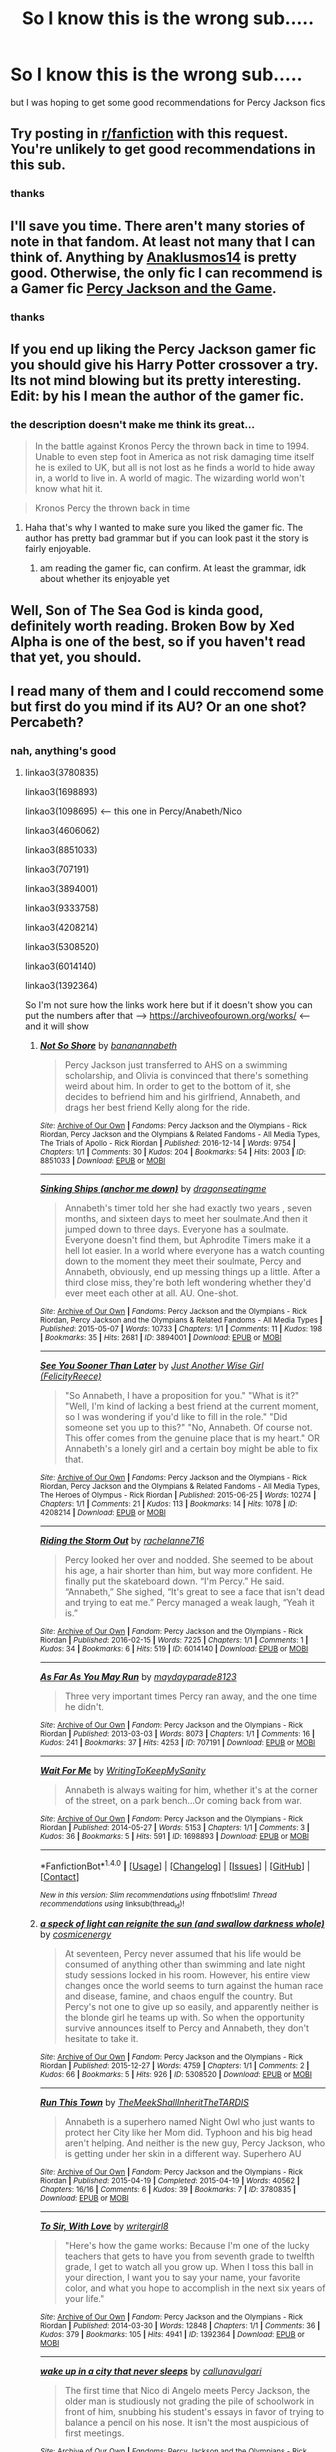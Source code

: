 #+TITLE: So I know this is the wrong sub.....

* So I know this is the wrong sub.....
:PROPERTIES:
:Author: mussernj
:Score: 0
:DateUnix: 1515292519.0
:DateShort: 2018-Jan-07
:FlairText: Request
:END:
but I was hoping to get some good recommendations for Percy Jackson fics


** Try posting in [[/r/fanfiction][r/fanfiction]] with this request. You're unlikely to get good recommendations in this sub.
:PROPERTIES:
:Score: 7
:DateUnix: 1515294036.0
:DateShort: 2018-Jan-07
:END:

*** thanks
:PROPERTIES:
:Author: mussernj
:Score: 1
:DateUnix: 1515302727.0
:DateShort: 2018-Jan-07
:END:


** I'll save you time. There aren't many stories of note in that fandom. At least not many that I can think of. Anything by [[https://www.fanfiction.net/u/4111486/Anaklusmos14][Anaklusmos14]] is pretty good. Otherwise, the only fic I can recommend is a Gamer fic [[https://www.fanfiction.net/s/11697391/1/Percy-Jackson-and-the-Game][Percy Jackson and the Game]].
:PROPERTIES:
:Author: MattKLP
:Score: 8
:DateUnix: 1515295158.0
:DateShort: 2018-Jan-07
:END:

*** thanks
:PROPERTIES:
:Author: mussernj
:Score: 1
:DateUnix: 1515302762.0
:DateShort: 2018-Jan-07
:END:


** If you end up liking the Percy Jackson gamer fic you should give his Harry Potter crossover a try. Its not mind blowing but its pretty interesting.\\
Edit: by his I mean the author of the gamer fic.
:PROPERTIES:
:Author: DoctorImagine
:Score: 3
:DateUnix: 1515304170.0
:DateShort: 2018-Jan-07
:END:

*** the description doesn't make me think its great...

#+begin_quote
  In the battle against Kronos Percy the thrown back in time to 1994. Unable to even step foot in America as not risk damaging time itself he is exiled to UK, but all is not lost as he finds a world to hide away in, a world to live in. A world of magic. The wizarding world won't know what hit it.
#+end_quote

 

#+begin_quote
  Kronos Percy the thrown back in time
#+end_quote
:PROPERTIES:
:Author: lightningowl15
:Score: 1
:DateUnix: 1515345320.0
:DateShort: 2018-Jan-07
:END:

**** Haha that's why I wanted to make sure you liked the gamer fic. The author has pretty bad grammar but if you can look past it the story is fairly enjoyable.
:PROPERTIES:
:Author: DoctorImagine
:Score: 1
:DateUnix: 1515346699.0
:DateShort: 2018-Jan-07
:END:

***** am reading the gamer fic, can confirm. At least the grammar, idk about whether its enjoyable yet
:PROPERTIES:
:Author: lightningowl15
:Score: 1
:DateUnix: 1515346923.0
:DateShort: 2018-Jan-07
:END:


** Well, Son of The Sea God is kinda good, definitely worth reading. Broken Bow by Xed Alpha is one of the best, so if you haven't read that yet, you should.
:PROPERTIES:
:Author: Johnsmitish
:Score: 2
:DateUnix: 1515307871.0
:DateShort: 2018-Jan-07
:END:


** I read many of them and I could reccomend some but first do you mind if its AU? Or an one shot? Percabeth?
:PROPERTIES:
:Author: Dani281099
:Score: 2
:DateUnix: 1515319680.0
:DateShort: 2018-Jan-07
:END:

*** nah, anything's good
:PROPERTIES:
:Author: mussernj
:Score: 1
:DateUnix: 1515334765.0
:DateShort: 2018-Jan-07
:END:

**** linkao3(3780835)

linkao3(1698893)

linkao3(1098695) <--- this one in Percy/Anabeth/Nico

linkao3(4606062)

linkao3(8851033)

linkao3(707191)

linkao3(3894001)

linkao3(9333758)

linkao3(4208214)

linkao3(5308520)

linkao3(6014140)

linkao3(1392364)

So I'm not sure how the links work here but if it doesn't show you can put the numbers after that --> [[https://archiveofourown.org/works/]] <--- and it will show
:PROPERTIES:
:Author: Dani281099
:Score: 1
:DateUnix: 1515336555.0
:DateShort: 2018-Jan-07
:END:

***** [[http://archiveofourown.org/works/8851033][*/Not So Shore/*]] by [[http://www.archiveofourown.org/users/bananannabeth/pseuds/bananannabeth][/bananannabeth/]]

#+begin_quote
  Percy Jackson just transferred to AHS on a swimming scholarship, and Olivia is convinced that there's something weird about him. In order to get to the bottom of it, she decides to befriend him and his girlfriend, Annabeth, and drags her best friend Kelly along for the ride.
#+end_quote

^{/Site/: [[http://www.archiveofourown.org/][Archive of Our Own]] *|* /Fandoms/: Percy Jackson and the Olympians - Rick Riordan, Percy Jackson and the Olympians & Related Fandoms - All Media Types, The Trials of Apollo - Rick Riordan *|* /Published/: 2016-12-14 *|* /Words/: 9754 *|* /Chapters/: 1/1 *|* /Comments/: 30 *|* /Kudos/: 204 *|* /Bookmarks/: 54 *|* /Hits/: 2003 *|* /ID/: 8851033 *|* /Download/: [[http://archiveofourown.org/downloads/ba/bananannabeth/8851033/Not%20So%20Shore.epub?updated_at=1490637610][EPUB]] or [[http://archiveofourown.org/downloads/ba/bananannabeth/8851033/Not%20So%20Shore.mobi?updated_at=1490637610][MOBI]]}

--------------

[[http://archiveofourown.org/works/3894001][*/Sinking Ships (anchor me down)/*]] by [[http://www.archiveofourown.org/users/dragonseatingme/pseuds/dragonseatingme][/dragonseatingme/]]

#+begin_quote
  Annabeth's timer told her she had exactly two years , seven months, and sixteen days to meet her soulmate.And then it jumped down to three days. Everyone has a soulmate. Everyone doesn't find them, but Aphrodite Timers make it a hell lot easier. In a world where everyone has a watch counting down to the moment they meet their soulmate, Percy and Annabeth, obviously, end up messing things up a little. After a third close miss, they're both left wondering whether they'd ever meet each other at all. AU. One-shot.
#+end_quote

^{/Site/: [[http://www.archiveofourown.org/][Archive of Our Own]] *|* /Fandoms/: Percy Jackson and the Olympians - Rick Riordan, Percy Jackson and the Olympians & Related Fandoms - All Media Types *|* /Published/: 2015-05-07 *|* /Words/: 10733 *|* /Chapters/: 1/1 *|* /Comments/: 11 *|* /Kudos/: 198 *|* /Bookmarks/: 35 *|* /Hits/: 2681 *|* /ID/: 3894001 *|* /Download/: [[http://archiveofourown.org/downloads/dr/dragonseatingme/3894001/Sinking%20Ships%20anchor%20me%20down.epub?updated_at=1431198638][EPUB]] or [[http://archiveofourown.org/downloads/dr/dragonseatingme/3894001/Sinking%20Ships%20anchor%20me%20down.mobi?updated_at=1431198638][MOBI]]}

--------------

[[http://archiveofourown.org/works/4208214][*/See You Sooner Than Later/*]] by [[http://www.archiveofourown.org/users/FelicityReece/pseuds/Just%20Another%20Wise%20Girl][/Just Another Wise Girl (FelicityReece)/]]

#+begin_quote
  "So Annabeth, I have a proposition for you." "What is it?" "Well, I'm kind of lacking a best friend at the current moment, so I was wondering if you'd like to fill in the role." "Did someone set you up to this?" "No, Annabeth. Of course not. This offer comes from the genuine place that is my heart." OR Annabeth's a lonely girl and a certain boy might be able to fix that.
#+end_quote

^{/Site/: [[http://www.archiveofourown.org/][Archive of Our Own]] *|* /Fandoms/: Percy Jackson and the Olympians - Rick Riordan, Percy Jackson and the Olympians & Related Fandoms - All Media Types, The Heroes of Olympus - Rick Riordan *|* /Published/: 2015-06-25 *|* /Words/: 10274 *|* /Chapters/: 1/1 *|* /Comments/: 21 *|* /Kudos/: 113 *|* /Bookmarks/: 14 *|* /Hits/: 1078 *|* /ID/: 4208214 *|* /Download/: [[http://archiveofourown.org/downloads/Ju/Just%20Another%20Wise%20Girl/4208214/See%20You%20Sooner%20Than%20Later.epub?updated_at=1435290062][EPUB]] or [[http://archiveofourown.org/downloads/Ju/Just%20Another%20Wise%20Girl/4208214/See%20You%20Sooner%20Than%20Later.mobi?updated_at=1435290062][MOBI]]}

--------------

[[http://archiveofourown.org/works/6014140][*/Riding the Storm Out/*]] by [[http://www.archiveofourown.org/users/rachelanne716/pseuds/rachelanne716][/rachelanne716/]]

#+begin_quote
  Percy looked her over and nodded. She seemed to be about his age, a hair shorter than him, but way more confident. He finally put the skateboard down. “I'm Percy.” He said. “Annabeth,” She sighed, “It's great to see a face that isn't dead and trying to eat me.” Percy managed a weak laugh, “Yeah it is.”
#+end_quote

^{/Site/: [[http://www.archiveofourown.org/][Archive of Our Own]] *|* /Fandom/: Percy Jackson and the Olympians - Rick Riordan *|* /Published/: 2016-02-15 *|* /Words/: 7225 *|* /Chapters/: 1/1 *|* /Comments/: 1 *|* /Kudos/: 34 *|* /Bookmarks/: 6 *|* /Hits/: 519 *|* /ID/: 6014140 *|* /Download/: [[http://archiveofourown.org/downloads/ra/rachelanne716/6014140/Riding%20the%20Storm%20Out.epub?updated_at=1455498689][EPUB]] or [[http://archiveofourown.org/downloads/ra/rachelanne716/6014140/Riding%20the%20Storm%20Out.mobi?updated_at=1455498689][MOBI]]}

--------------

[[http://archiveofourown.org/works/707191][*/As Far As You May Run/*]] by [[http://www.archiveofourown.org/users/maydayparade8123/pseuds/maydayparade8123][/maydayparade8123/]]

#+begin_quote
  Three very important times Percy ran away, and the one time he didn't.
#+end_quote

^{/Site/: [[http://www.archiveofourown.org/][Archive of Our Own]] *|* /Fandom/: Percy Jackson and the Olympians - Rick Riordan *|* /Published/: 2013-03-03 *|* /Words/: 8073 *|* /Chapters/: 1/1 *|* /Comments/: 16 *|* /Kudos/: 241 *|* /Bookmarks/: 37 *|* /Hits/: 4253 *|* /ID/: 707191 *|* /Download/: [[http://archiveofourown.org/downloads/ma/maydayparade8123/707191/As%20Far%20As%20You%20May%20Run.epub?updated_at=1387601922][EPUB]] or [[http://archiveofourown.org/downloads/ma/maydayparade8123/707191/As%20Far%20As%20You%20May%20Run.mobi?updated_at=1387601922][MOBI]]}

--------------

[[http://archiveofourown.org/works/1698893][*/Wait For Me/*]] by [[http://www.archiveofourown.org/users/WritingToKeepMySanity/pseuds/WritingToKeepMySanity][/WritingToKeepMySanity/]]

#+begin_quote
  Annabeth is always waiting for him, whether it's at the corner of the street, on a park bench...Or coming back from war.
#+end_quote

^{/Site/: [[http://www.archiveofourown.org/][Archive of Our Own]] *|* /Fandom/: Percy Jackson and the Olympians - Rick Riordan *|* /Published/: 2014-05-27 *|* /Words/: 5153 *|* /Chapters/: 1/1 *|* /Comments/: 3 *|* /Kudos/: 36 *|* /Bookmarks/: 5 *|* /Hits/: 591 *|* /ID/: 1698893 *|* /Download/: [[http://archiveofourown.org/downloads/Wr/WritingToKeepMySanity/1698893/Wait%20For%20Me.epub?updated_at=1425421363][EPUB]] or [[http://archiveofourown.org/downloads/Wr/WritingToKeepMySanity/1698893/Wait%20For%20Me.mobi?updated_at=1425421363][MOBI]]}

--------------

*FanfictionBot*^{1.4.0} *|* [[[https://github.com/tusing/reddit-ffn-bot/wiki/Usage][Usage]]] | [[[https://github.com/tusing/reddit-ffn-bot/wiki/Changelog][Changelog]]] | [[[https://github.com/tusing/reddit-ffn-bot/issues/][Issues]]] | [[[https://github.com/tusing/reddit-ffn-bot/][GitHub]]] | [[[https://www.reddit.com/message/compose?to=tusing][Contact]]]

^{/New in this version: Slim recommendations using/ ffnbot!slim! /Thread recommendations using/ linksub(thread_id)!}
:PROPERTIES:
:Author: FanfictionBot
:Score: 2
:DateUnix: 1515336576.0
:DateShort: 2018-Jan-07
:END:


***** [[http://archiveofourown.org/works/5308520][*/a speck of light can reignite the sun (and swallow darkness whole)/*]] by [[http://www.archiveofourown.org/users/cosmicenergy/pseuds/cosmicenergy][/cosmicenergy/]]

#+begin_quote
  At seventeen, Percy never assumed that his life would be consumed of anything other than swimming and late night study sessions locked in his room. However, his entire view changes once the world seems to turn against the human race and disease, famine, and chaos engulf the country. But Percy's not one to give up so easily, and apparently neither is the blonde girl he teams up with. So when the opportunity survive announces itself to Percy and Annabeth, they don't hesitate to take it.
#+end_quote

^{/Site/: [[http://www.archiveofourown.org/][Archive of Our Own]] *|* /Fandom/: Percy Jackson and the Olympians - Rick Riordan *|* /Published/: 2015-12-27 *|* /Words/: 4759 *|* /Chapters/: 1/1 *|* /Comments/: 2 *|* /Kudos/: 66 *|* /Bookmarks/: 5 *|* /Hits/: 926 *|* /ID/: 5308520 *|* /Download/: [[http://archiveofourown.org/downloads/co/cosmicenergy/5308520/a%20speck%20of%20light%20can%20reignite.epub?updated_at=1452733822][EPUB]] or [[http://archiveofourown.org/downloads/co/cosmicenergy/5308520/a%20speck%20of%20light%20can%20reignite.mobi?updated_at=1452733822][MOBI]]}

--------------

[[http://archiveofourown.org/works/3780835][*/Run This Town/*]] by [[http://www.archiveofourown.org/users/TheMeekShallInheritTheTARDIS/pseuds/TheMeekShallInheritTheTARDIS][/TheMeekShallInheritTheTARDIS/]]

#+begin_quote
  Annabeth is a superhero named Night Owl who just wants to protect her City like her Mom did. Typhoon and his big head aren't helping. And neither is the new guy, Percy Jackson, who is getting under her skin in a different way. Superhero AU
#+end_quote

^{/Site/: [[http://www.archiveofourown.org/][Archive of Our Own]] *|* /Fandom/: Percy Jackson and the Olympians - Rick Riordan *|* /Published/: 2015-04-19 *|* /Completed/: 2015-04-19 *|* /Words/: 40562 *|* /Chapters/: 16/16 *|* /Comments/: 6 *|* /Kudos/: 39 *|* /Bookmarks/: 7 *|* /ID/: 3780835 *|* /Download/: [[http://archiveofourown.org/downloads/Th/TheMeekShallInheritTheTARDIS/3780835/Run%20This%20Town.epub?updated_at=1429465606][EPUB]] or [[http://archiveofourown.org/downloads/Th/TheMeekShallInheritTheTARDIS/3780835/Run%20This%20Town.mobi?updated_at=1429465606][MOBI]]}

--------------

[[http://archiveofourown.org/works/1392364][*/To Sir, With Love/*]] by [[http://www.archiveofourown.org/users/writergirl8/pseuds/writergirl8][/writergirl8/]]

#+begin_quote
  "Here's how the game works: Because I'm one of the lucky teachers that gets to have you from seventh grade to twelfth grade, I get to watch all you grow up. When I toss this ball in your direction, I want you to say your name, your favorite color, and what you hope to accomplish in the next six years of your life."
#+end_quote

^{/Site/: [[http://www.archiveofourown.org/][Archive of Our Own]] *|* /Fandom/: Percy Jackson and the Olympians - Rick Riordan *|* /Published/: 2014-03-30 *|* /Words/: 12848 *|* /Chapters/: 1/1 *|* /Comments/: 36 *|* /Kudos/: 379 *|* /Bookmarks/: 105 *|* /Hits/: 4941 *|* /ID/: 1392364 *|* /Download/: [[http://archiveofourown.org/downloads/wr/writergirl8/1392364/To%20Sir%20With%20Love.epub?updated_at=1396218579][EPUB]] or [[http://archiveofourown.org/downloads/wr/writergirl8/1392364/To%20Sir%20With%20Love.mobi?updated_at=1396218579][MOBI]]}

--------------

[[http://archiveofourown.org/works/1098695][*/wake up in a city that never sleeps/*]] by [[http://www.archiveofourown.org/users/callunavulgari/pseuds/callunavulgari][/callunavulgari/]]

#+begin_quote
  The first time that Nico di Angelo meets Percy Jackson, the older man is studiously not grading the pile of schoolwork in front of him, snubbing his student's essays in favor of trying to balance a pencil on his nose. It isn't the most auspicious of first meetings.
#+end_quote

^{/Site/: [[http://www.archiveofourown.org/][Archive of Our Own]] *|* /Fandoms/: Percy Jackson and the Olympians - Rick Riordan, The Heroes of Olympus - Rick Riordan *|* /Published/: 2013-12-24 *|* /Words/: 22681 *|* /Chapters/: 1/1 *|* /Comments/: 34 *|* /Kudos/: 827 *|* /Bookmarks/: 274 *|* /Hits/: 17464 *|* /ID/: 1098695 *|* /Download/: [[http://archiveofourown.org/downloads/ca/callunavulgari/1098695/wake%20up%20in%20a%20city%20that%20never.epub?updated_at=1515043916][EPUB]] or [[http://archiveofourown.org/downloads/ca/callunavulgari/1098695/wake%20up%20in%20a%20city%20that%20never.mobi?updated_at=1515043916][MOBI]]}

--------------

[[http://archiveofourown.org/works/4606062][*/I Can Be Your Hero Baby/*]] by [[http://www.archiveofourown.org/users/Ms_Understood94/pseuds/Ms_Understood94][/Ms_Understood94/]]

#+begin_quote
  Annabeth enjoys spending her lunch break on the steps of the Met- except for all of the creepy guys who come up and talk to her. One day, she is saved by a certain Percy Jackson and he may have a solution for her.
#+end_quote

^{/Site/: [[http://www.archiveofourown.org/][Archive of Our Own]] *|* /Fandom/: Percy Jackson and the Olympians - Rick Riordan *|* /Published/: 2015-08-19 *|* /Completed/: 2017-04-07 *|* /Words/: 40710 *|* /Chapters/: 15/15 *|* /Comments/: 37 *|* /Kudos/: 157 *|* /Bookmarks/: 17 *|* /Hits/: 2701 *|* /ID/: 4606062 *|* /Download/: [[http://archiveofourown.org/downloads/Ms/Ms_Understood94/4606062/I%20Can%20Be%20Your%20Hero%20Baby.epub?updated_at=1491617686][EPUB]] or [[http://archiveofourown.org/downloads/Ms/Ms_Understood94/4606062/I%20Can%20Be%20Your%20Hero%20Baby.mobi?updated_at=1491617686][MOBI]]}

--------------

[[http://archiveofourown.org/works/9333758][*/where the heart is/*]] by [[http://www.archiveofourown.org/users/seaweedbraens/pseuds/seaweedbraens][/seaweedbraens/]]

#+begin_quote
  In which Percy and Annabeth are soulmates who've given up the search, but end up finding each other anyway.
#+end_quote

^{/Site/: [[http://www.archiveofourown.org/][Archive of Our Own]] *|* /Fandoms/: Percy Jackson and the Olympians - Rick Riordan, The Heroes of Olympus - Rick Riordan *|* /Published/: 2017-01-15 *|* /Words/: 22984 *|* /Chapters/: 1/1 *|* /Comments/: 40 *|* /Kudos/: 444 *|* /Bookmarks/: 117 *|* /Hits/: 5710 *|* /ID/: 9333758 *|* /Download/: [[http://archiveofourown.org/downloads/se/seaweedbraens/9333758/where%20the%20heart%20is.epub?updated_at=1496895742][EPUB]] or [[http://archiveofourown.org/downloads/se/seaweedbraens/9333758/where%20the%20heart%20is.mobi?updated_at=1496895742][MOBI]]}

--------------

*FanfictionBot*^{1.4.0} *|* [[[https://github.com/tusing/reddit-ffn-bot/wiki/Usage][Usage]]] | [[[https://github.com/tusing/reddit-ffn-bot/wiki/Changelog][Changelog]]] | [[[https://github.com/tusing/reddit-ffn-bot/issues/][Issues]]] | [[[https://github.com/tusing/reddit-ffn-bot/][GitHub]]] | [[[https://www.reddit.com/message/compose?to=tusing][Contact]]]

^{/New in this version: Slim recommendations using/ ffnbot!slim! /Thread recommendations using/ linksub(thread_id)!}
:PROPERTIES:
:Author: FanfictionBot
:Score: 1
:DateUnix: 1515336571.0
:DateShort: 2018-Jan-07
:END:
